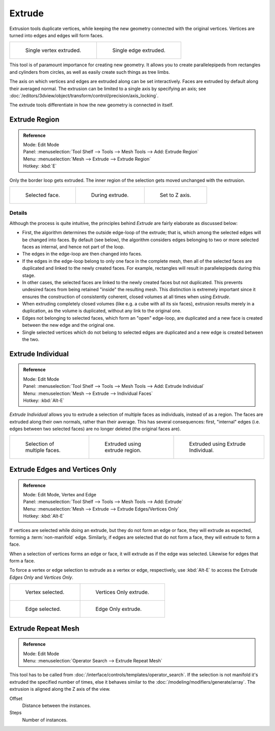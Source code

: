 .. (todo) Extrude Edges and Vertices Only needs a rewrite.

*******
Extrude
*******

Extrusion tools duplicate vertices, while keeping the new geometry connected with the original vertices.
Vertices are turned into edges and edges will form faces.

.. list-table::

   * - .. figure:: /images/extrude-vert.png
          :width: 320px

          Single vertex extruded.

     - .. figure:: /images/extrude-edge.png
          :width: 320px

          Single edge extruded.

This tool is of paramount importance for creating new geometry.
It allows you to create parallelepipeds from rectangles and cylinders from circles,
as well as easily create such things as tree limbs.

The axis on which vertices and edges are extruded along can be set interactively.
Faces are extruded by default along their averaged normal.
The extrusion can be limited to a single axis by specifying an axis;
see :doc:`/editors/3dview/object/transform/control/precision/axis_locking`.

The extrude tools differentiate in how the new geometry is connected in itself. 


Extrude Region
==============

.. admonition:: Reference
   :class: refbox

   | Mode:     Edit Mode
   | Panel:    :menuselection:`Tool Shelf --> Tools --> Mesh Tools --> Add: Extrude Region`
   | Menu:     :menuselection:`Mesh --> Extrude --> Extrude Region`
   | Hotkey:   :kbd:`E`

Only the border loop gets extruded.
The inner region of the selection gets moved unchanged with the extrusion.

.. list-table::

   * - .. figure:: /images/extrude-face-before.png
          :width: 200px

          Selected face.

     - .. figure:: /images/extrude-face-after.png
          :width: 200px

          During extrude.

     - .. figure:: /images/extrude-face-after-zaxiz.png
          :width: 200px

          Set to Z axis.


Details
-------

Although the process is quite intuitive,
the principles behind *Extrude* are fairly elaborate as discussed below:

- First, the algorithm determines the outside edge-loop of the extrude; that is,
  which among the selected edges will be changed into faces. By default (see below),
  the algorithm considers edges belonging to two or more selected faces as internal, and hence not part of the loop.
- The edges in the edge-loop are then changed into faces.
- If the edges in the edge-loop belong to only one face in the complete mesh,
  then all of the selected faces are duplicated and linked to the newly created faces. For example,
  rectangles will result in parallelepipeds during this stage.
- In other cases, the selected faces are linked to the newly created faces but not duplicated.
  This prevents undesired faces from being retained "inside" the resulting mesh.
  This distinction is extremely important since it ensures the construction of consistently coherent,
  closed volumes at all times when using *Extrude*.
- When extruding completely closed volumes (like e.g. a cube with all its six faces),
  extrusion results merely in a duplication, as the volume is duplicated, without any link to the original one.
- Edges not belonging to selected faces, which form an "open" edge-loop,
  are duplicated and a new face is created between the new edge and the original one.
- Single selected vertices which do not belong to selected edges
  are duplicated and a new edge is created between the two.


Extrude Individual
==================

.. admonition:: Reference
   :class: refbox

   | Mode:     Edit Mode
   | Panel:    :menuselection:`Tool Shelf --> Tools --> Mesh Tools --> Add: Extrude Individual`
   | Menu:     :menuselection:`Mesh --> Extrude --> Individual Faces`
   | Hotkey:   :kbd:`Alt-E`


*Extrude Individual* allows you to extrude a selection of multiple faces as individuals, instead of as a region.
The faces are extruded along their own normals, rather than their average.
This has several consequences: first, "internal" edges
(i.e. edges between two selected faces) are no longer deleted (the original faces are).

.. list-table::

   * - .. figure:: /images/extrude-face-multi.png
          :width: 200px

          Selection of multiple faces.

     - .. figure:: /images/extrude-face-multi-region.png
          :width: 200px

          Extruded using extrude region.

     - .. figure:: /images/extrude-face-multi-individual.png
          :width: 200px

          Extruded using Extrude Individual.


Extrude Edges and Vertices Only
===============================

.. admonition:: Reference
   :class: refbox

   | Mode:     Edit Mode, Vertex and Edge
   | Panel:    :menuselection:`Tool Shelf --> Tools --> Mesh Tools --> Add: Extrude`
   | Menu:     :menuselection:`Mesh --> Extrude --> Extrude Edges/Vertices Only`
   | Hotkey:   :kbd:`Alt-E`


If vertices are selected while doing an extrude, but they do not form an edge or face,
they will extrude as expected, forming a :term:`non-manifold` edge. Similarly,
if edges are selected that do not form a face, they will extrude to form a face.

When a selection of vertices forms an edge or face,
it will extrude as if the edge was selected. Likewise for edges that form a face.

To force a vertex or edge selection to extrude as a vertex or edge, respectively, use
:kbd:`Alt-E` to access the Extrude *Edges Only* and *Vertices Only*.


.. list-table::

   * - .. figure:: /images/extrude-verts-before.png
          :width: 320px

          Vertex selected.

     - .. figure:: /images/extrude-verts-after.png
          :width: 320px

          Vertices Only extrude.

   * - .. figure:: /images/extrude-edges-before.png
          :width: 320px

          Edge selected.

     - .. figure:: /images/extrude-edges-after.png
          :width: 320px

          Edge Only extrude.


Extrude Repeat Mesh
===================

.. admonition:: Reference
   :class: refbox

   | Mode:     Edit Mode
   | Menu:     :menuselection:`Operator Search --> Extrude Repeat Mesh`

This tool has to be called from :doc:`/interface/controls/templates/operator_search`.
If the selection is not manifold it's extruded the specified number of times, else
it behaves similar to the  :doc:`/modeling/modifiers/generate/array`.
The extrusion is aligned along the Z axis of the view.


Offset
   Distance between the instances.
Steps
   Number of instances.
